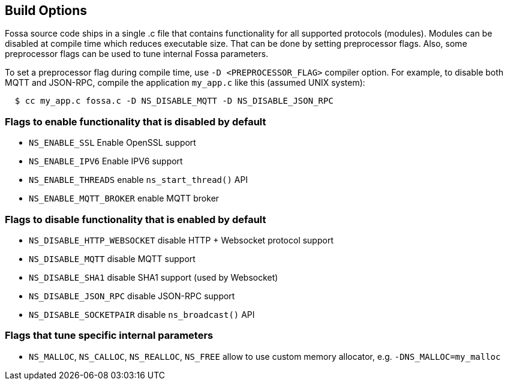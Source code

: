 
== Build Options

Fossa source code ships in a single .c file that contains functionality
for all supported protocols (modules). Modules can be disabled at compile
time which reduces executable size. That can be done by setting preprocessor
flags. Also, some preprocessor flags can be used to tune internal Fossa
parameters.

To set a preprocessor flag during compile time, use `-D <PREPROCESSOR_FLAG>`
compiler option. For example, to disable both MQTT and JSON-RPC,
compile the application `my_app.c` like this (assumed UNIX system):

```
  $ cc my_app.c fossa.c -D NS_DISABLE_MQTT -D NS_DISABLE_JSON_RPC
```

=== Flags to enable functionality that is disabled by default
- `NS_ENABLE_SSL` Enable OpenSSL support
- `NS_ENABLE_IPV6` Enable IPV6 support
- `NS_ENABLE_THREADS` enable `ns_start_thread()` API
- `NS_ENABLE_MQTT_BROKER` enable MQTT broker


=== Flags to disable functionality that is enabled by default

- `NS_DISABLE_HTTP_WEBSOCKET` disable HTTP + Websocket protocol support
- `NS_DISABLE_MQTT` disable MQTT support
- `NS_DISABLE_SHA1` disable SHA1 support (used by Websocket)
- `NS_DISABLE_JSON_RPC` disable JSON-RPC support
- `NS_DISABLE_SOCKETPAIR` disable `ns_broadcast()` API

=== Flags that tune specific internal parameters
- `NS_MALLOC`, `NS_CALLOC`, `NS_REALLOC`, `NS_FREE` allow to use custom
  memory allocator, e.g. `-DNS_MALLOC=my_malloc`
